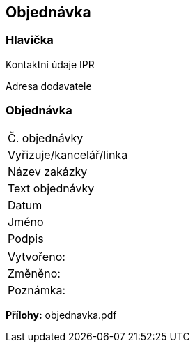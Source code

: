 == Objednávka

=== Hlavička
Kontaktní údaje IPR

Adresa dodavatele

=== Objednávka
|===
| Č. objednávky | 
| Vyřizuje/kancelář/linka | 
| Název zakázky | 
| Text objednávky |
| Datum |
| Jméno |  
| Podpis |  
|===

|===
| Vytvořeno:					|
| Změněno:					| 
| Poznámka:					| 
|===

**Přílohy:**
objednavka.pdf

